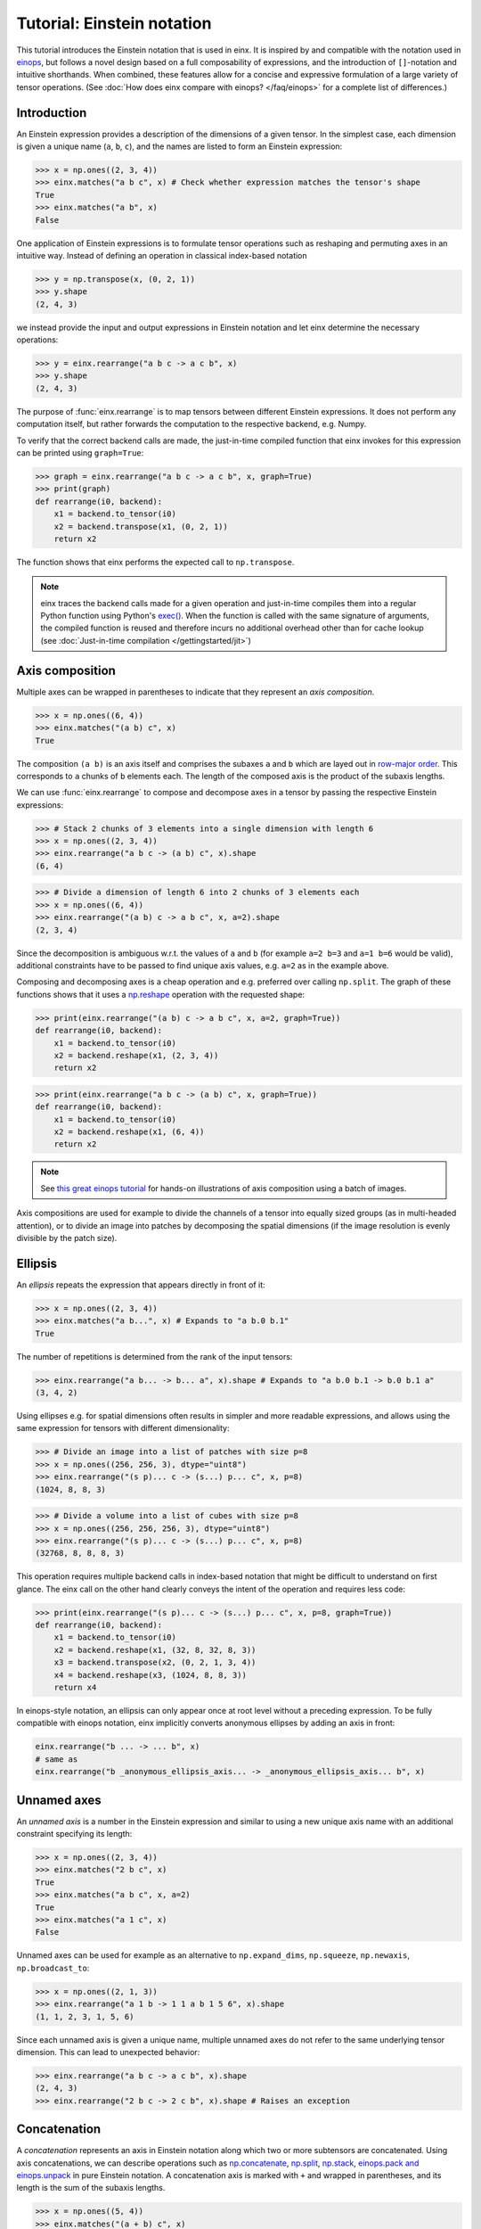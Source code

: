 Tutorial: Einstein notation
###########################

This tutorial introduces the Einstein notation that is used in einx. It is inspired by and compatible with the notation used in `einops <https://github.com/arogozhnikov/einops>`_,
but follows a novel design based on a full composability of expressions, and the introduction of ``[]``-notation and intuitive shorthands. When combined, these features
allow for a concise and expressive formulation of a large variety of tensor operations. (See :doc:`How does einx compare with einops? </faq/einops>` for a complete list 
of differences.)

Introduction
------------

An Einstein expression provides a description of the dimensions of a given tensor. In the simplest case, each dimension is given a unique name (``a``, ``b``, ``c``), and the names
are listed to form an Einstein expression:

>>> x = np.ones((2, 3, 4))
>>> einx.matches("a b c", x) # Check whether expression matches the tensor's shape
True
>>> einx.matches("a b", x)
False

One application of Einstein expressions is to formulate tensor operations such as reshaping and permuting axes in an intuitive way. Instead of defining an
operation in classical index-based notation

>>> y = np.transpose(x, (0, 2, 1))
>>> y.shape
(2, 4, 3)

we instead provide the input and output expressions in Einstein notation and let einx determine the necessary operations:

>>> y = einx.rearrange("a b c -> a c b", x)
>>> y.shape
(2, 4, 3)

The purpose of :func:`einx.rearrange` is to map tensors between different Einstein expressions. It does not perform any computation itself, but rather forwards the computation
to the respective backend, e.g. Numpy.

To verify that the correct backend calls are made, the just-in-time compiled function that einx invokes for this expression can be printed using ``graph=True``:

>>> graph = einx.rearrange("a b c -> a c b", x, graph=True)
>>> print(graph)
def rearrange(i0, backend):
    x1 = backend.to_tensor(i0)
    x2 = backend.transpose(x1, (0, 2, 1))
    return x2

The function shows that einx performs the expected call to ``np.transpose``.

.. note::

    einx traces the backend calls made for a given operation and just-in-time compiles them into a regular Python function using Python's
    `exec() <https://docs.python.org/3/library/functions.html#exec>`_. When the function is called with the same signature of arguments, the compiled function is reused and
    therefore incurs no additional overhead other than for cache lookup (see :doc:`Just-in-time compilation </gettingstarted/jit>`)

.. _axiscomposition:

Axis composition
----------------

Multiple axes can be wrapped in parentheses to indicate that they represent an *axis composition*.

>>> x = np.ones((6, 4))
>>> einx.matches("(a b) c", x)
True

The composition ``(a b)`` is an axis itself and comprises the subaxes ``a`` and ``b`` which are layed out in
`row-major order <https://en.wikipedia.org/wiki/Row-_and_column-major_order>`_. This corresponds to ``a`` chunks of ``b`` elements each.
The length of the composed axis is the product of the subaxis lengths.

We can use :func:`einx.rearrange` to compose and decompose axes in a tensor by passing the respective Einstein expressions:

>>> # Stack 2 chunks of 3 elements into a single dimension with length 6
>>> x = np.ones((2, 3, 4))
>>> einx.rearrange("a b c -> (a b) c", x).shape
(6, 4)

>>> # Divide a dimension of length 6 into 2 chunks of 3 elements each
>>> x = np.ones((6, 4))
>>> einx.rearrange("(a b) c -> a b c", x, a=2).shape
(2, 3, 4)

Since the decomposition is ambiguous w.r.t. the values of ``a`` and ``b`` (for example ``a=2 b=3`` and ``a=1 b=6`` would be valid), additional constraints have to be passed
to find unique axis values, e.g. ``a=2`` as in the example above.

Composing and decomposing axes is a cheap operation and e.g. preferred over calling ``np.split``. The graph of these functions shows
that it uses a `np.reshape <https://numpy.org/doc/stable/reference/generated/numpy.reshape.html>`_
operation with the requested shape:

>>> print(einx.rearrange("(a b) c -> a b c", x, a=2, graph=True))
def rearrange(i0, backend):
    x1 = backend.to_tensor(i0)
    x2 = backend.reshape(x1, (2, 3, 4))
    return x2

>>> print(einx.rearrange("a b c -> (a b) c", x, graph=True))
def rearrange(i0, backend):
    x1 = backend.to_tensor(i0)
    x2 = backend.reshape(x1, (6, 4))
    return x2

.. note::

    See `this great einops tutorial <https://nbviewer.org/github/arogozhnikov/einops/blob/master/docs/1-einops-basics.ipynb>`_ for hands-on illustrations of axis
    composition using a batch of images.

Axis compositions are used for example to divide the channels of a tensor into equally sized groups (as in multi-headed attention),
or to divide an image into patches by decomposing the spatial dimensions (if the image resolution is evenly divisible by the patch size).

Ellipsis
--------

An *ellipsis* repeats the expression that appears directly in front of it:

>>> x = np.ones((2, 3, 4))
>>> einx.matches("a b...", x) # Expands to "a b.0 b.1"
True

The number of repetitions is determined from the rank of the input tensors: 

>>> einx.rearrange("a b... -> b... a", x).shape # Expands to "a b.0 b.1 -> b.0 b.1 a"
(3, 4, 2)

Using ellipses e.g. for spatial dimensions often results in simpler and more readable expressions, and allows using the same expression for tensors with different dimensionality:

>>> # Divide an image into a list of patches with size p=8
>>> x = np.ones((256, 256, 3), dtype="uint8")
>>> einx.rearrange("(s p)... c -> (s...) p... c", x, p=8)
(1024, 8, 8, 3)

>>> # Divide a volume into a list of cubes with size p=8
>>> x = np.ones((256, 256, 256, 3), dtype="uint8")
>>> einx.rearrange("(s p)... c -> (s...) p... c", x, p=8)
(32768, 8, 8, 8, 3)

This operation requires multiple backend calls in index-based notation that might be difficult to understand on first glance. The einx call on the other hand clearly conveys
the intent of the operation and requires less code:

>>> print(einx.rearrange("(s p)... c -> (s...) p... c", x, p=8, graph=True))
def rearrange(i0, backend):
    x1 = backend.to_tensor(i0)
    x2 = backend.reshape(x1, (32, 8, 32, 8, 3))
    x3 = backend.transpose(x2, (0, 2, 1, 3, 4))
    x4 = backend.reshape(x3, (1024, 8, 8, 3))
    return x4

In einops-style notation, an ellipsis can only appear once at root level without a preceding expression. To be fully compatible with einops notation, einx implicitly
converts anonymous ellipses by adding an axis in front:

..  code::

    einx.rearrange("b ... -> ... b", x)
    # same as
    einx.rearrange("b _anonymous_ellipsis_axis... -> _anonymous_ellipsis_axis... b", x)

Unnamed axes
------------

An *unnamed axis* is a number in the Einstein expression and similar to using a new unique axis name with an additional constraint specifying its length:

>>> x = np.ones((2, 3, 4))
>>> einx.matches("2 b c", x)
True
>>> einx.matches("a b c", x, a=2)
True
>>> einx.matches("a 1 c", x)
False

Unnamed axes can be used for example as an alternative to ``np.expand_dims``, ``np.squeeze``, ``np.newaxis``, ``np.broadcast_to``:

>>> x = np.ones((2, 1, 3))
>>> einx.rearrange("a 1 b -> 1 1 a b 1 5 6", x).shape
(1, 1, 2, 3, 1, 5, 6)

Since each unnamed axis is given a unique name, multiple unnamed axes do not refer to the same underlying tensor dimension. This can lead to unexpected behavior:

>>> einx.rearrange("a b c -> a c b", x).shape
(2, 4, 3)
>>> einx.rearrange("2 b c -> 2 c b", x).shape # Raises an exception

Concatenation
-------------

A *concatenation* represents an axis in Einstein notation along which two or more subtensors are concatenated. Using axis concatenations, we can describe operations such as
`np.concatenate <https://numpy.org/doc/stable/reference/generated/numpy.concatenate.html>`_,
`np.split <https://numpy.org/doc/stable/reference/generated/numpy.split.html>`_,
`np.stack <https://numpy.org/doc/stable/reference/generated/numpy.stack.html>`_,
`einops.pack and einops.unpack <https://einops.rocks/4-pack-and-unpack/>`_ in pure Einstein notation. A concatenation axis is marked with ``+`` and wrapped in parentheses,
and its length is the sum of the subaxis lengths.

>>> x = np.ones((5, 4))
>>> einx.matches("(a + b) c", x)
True

This can be used for example to concatenate tensors that do not have compatible dimensions:

>>> x = np.ones((256, 256, 3))
>>> y = np.ones((256, 256))
>>> einx.rearrange("h w c, h w -> h w (c + 1)", x, y).shape
(256, 256, 4)

The graph shows that einx first reshapes ``y`` by adding a channel dimension, and then concatenates the tensors along that axis:

>>> print(einx.rearrange("h w c, h w -> h w (c + 1)", x, y, graph=True))
def rearrange(i0, i1, backend):
    x1 = backend.to_tensor(i0)
    x3 = backend.to_tensor(i1)
    x4 = backend.reshape(x3, (256, 256, 1))
    x5 = backend.concatenate([x1, x4], 2)
    return x5

Splitting is supported analogously:

>>> z = np.ones((256, 256, 4))
>>> x, y = einx.rearrange("h w (c + 1) -> h w c, h w", z)
>>> x.shape, y.shape
((256, 256, 3), (256, 256))

Unlike the index-based `np.concatenate <https://numpy.org/doc/stable/reference/generated/numpy.concatenate.html>`_, einx also broadcasts subtensors if required:

>>> # Append a number to all channels
>>> x = np.ones((256, 256, 3))
>>> einx.rearrange("... c, 1 -> ... (c + 1)", x, [42]).shape
(256, 256, 4)

Additional constraints
----------------------

einx uses a `SymPy <https://www.sympy.org/en/index.html>`_-based solver to determine the values of named axes in Einstein expressions (see :doc:`How does einx parse Einstein expressions? </faq/solver>`).
In many cases, the shapes of the input tensors provide enough constraints to determine the values of all named axes in the solver. For other cases, einx functions accept
``**parameters`` that can be used to specify the values of some or all named axes and provide additional constraints to the solver:

..  code::

    x = np.zeros((10,))
    einx.rearrange("(a b) -> a b", x)           # Fails: Values of a and b cannot be determined
    einx.rearrange("(a b) -> a b", x, a=5)      # Succeeds: b determined by solver
    einx.rearrange("(a b) -> a b", x, b=2)      # Succeeds: a determined by solver
    einx.rearrange("(a b) -> a b", x, a=5, b=2) # Succeeds
    einx.rearrange("(a b) -> a b", x, a=5, b=5) # Fails: Conflicting constraints

.. _bracketnotation:

Bracket notation
----------------

einx introduces the ``[]``-notation to denote axes that an operation is applied on. This corresponds to the ``axis`` argument in index-based notation:

..  code::

    einx.sum("a [b]", x)
    # same as
    np.sum(x, axis=1)

    einx.sum("a [...]", x)
    # same as
    np.sum(x, axis=tuple(range(1, x.ndim)))

:func:`einx.sum` is part of a family of functions that specialize :func:`einx.reduce` and apply a reduction operation to the input tensor
(see :doc:`Tutorial: Tensor manipulation </gettingstarted/tensormanipulation>`). In this case, ``[]`` denotes axes
that are reduced.

Bracket notation is fully compatible with expression rearranging and can therefore be placed anywhere inside a nested Einstein expression:

>>> # Compute sum over pairs of values along the last axis
>>> x = np.ones((2, 2, 16))
>>> einx.sum("... (g [c])", x, c=2).shape
(2, 2, 8)

>>> # Mean-pooling with stride 4 (if evenly divisible)
>>> x = np.ones((4, 256, 256, 3))
>>> einx.mean("b (s [ds])... c", x, ds=4).shape
(4, 64, 64, 3)

>>> print(einx.mean("b (s [ds])... c", x, ds=4, graph=True))
def reduce(i0, backend):
    x1 = backend.to_tensor(i0)
    x2 = backend.reshape(x1, (4, 64, 4, 64, 4, 3))
    x3 = backend.mean(x2, axis=(2, 4))
    return x3

See :doc:`How does einx handle input and output tensors? </faq/flatten>` for details on how operations are applied to tensors with nested Einstein expressions.

Operations are sensitive to the positioning of brackets, e.g. allowing for flexible ``keepdims=True`` behavior out-of-the-box:

>>> x = np.ones((16, 4))
>>> einx.sum("b [c]", x).shape
(16,)
>>> einx.sum("b ([c])", x).shape
(16, 1)
>>> einx.sum("b [c]", x, keepdims=True).shape
(16, 1)

In the second example, ``c`` is reduced within the composition ``(c)``, resulting in an empty composition ``()``, i.e. a trivial axis with size 1.

The operation :func:`einx.vmap` can be used to apply arbitrary functions to tensors. Analogous to the above examples, ``[]`` denotes axes that the function is applied on:

>>> x = np.ones((16, 8))
>>> def op(x): # c1 -> c2
>>>     return x[:-1]
>>> einx.vmap("b [c1] -> b [c2]", x, op=op, c2=7).shape
(16, 7)

.. note::

    :func:`einx.vmap` does not know the shape of the function output until the function is invoked, and thus requires specifying the additional constraint ``c2=7``.

The bracket notation also allows using a shorthand with ``[..|..]``-notation where two expressions are specified jointly:

..  code::

    einx.vmap("b [c1|c2]", x, op=op, c2=7)
    # same as
    einx.vmap("b [c1] -> b [c2]", x, op=op, c2=7)

The left and right options inside the bracket are selected for the input and output expressions, while all other parts are kept as-is. See the
documentation of the respective functions for more details on how bracket notation is used.

einx provides a wide range of tensor operations that accept arguments in Einstein notation as described in this document.
The following tutorial gives an overview of these functions and their usage.
